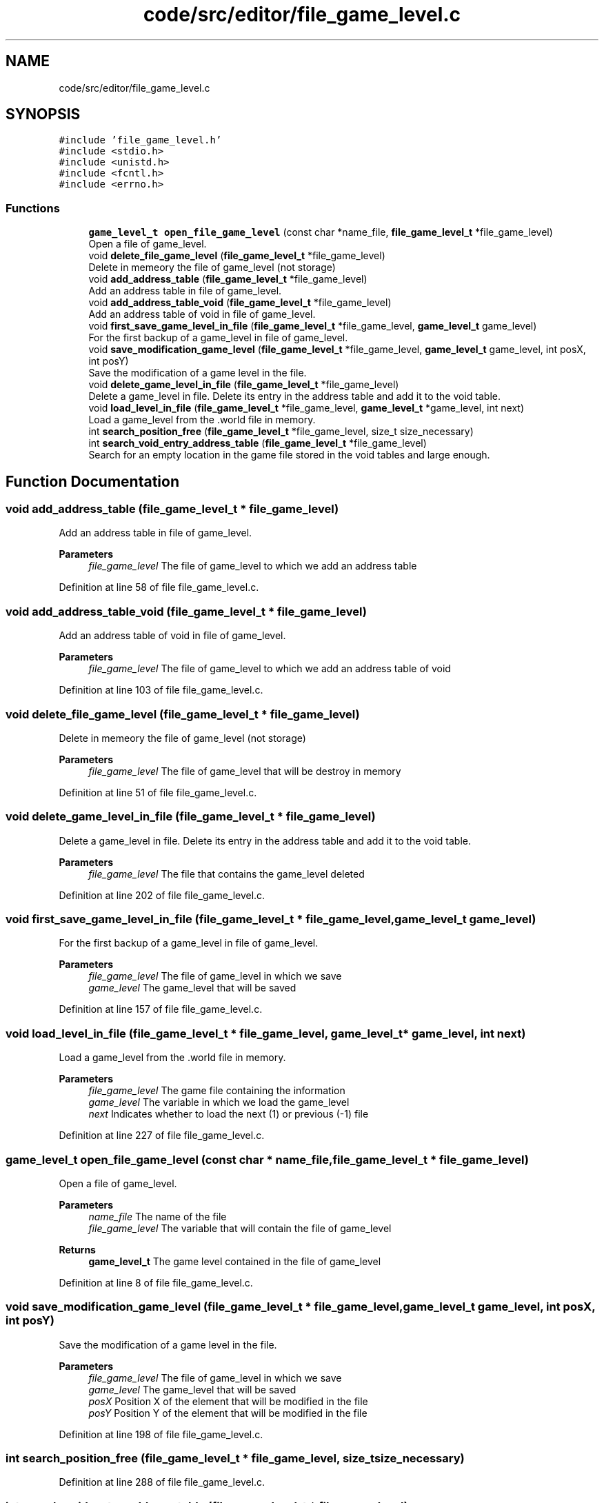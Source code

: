 .TH "code/src/editor/file_game_level.c" 3 "Sun Apr 2 2023" "Version 1.0" "Starlyze" \" -*- nroff -*-
.ad l
.nh
.SH NAME
code/src/editor/file_game_level.c
.SH SYNOPSIS
.br
.PP
\fC#include 'file_game_level\&.h'\fP
.br
\fC#include <stdio\&.h>\fP
.br
\fC#include <unistd\&.h>\fP
.br
\fC#include <fcntl\&.h>\fP
.br
\fC#include <errno\&.h>\fP
.br

.SS "Functions"

.in +1c
.ti -1c
.RI "\fBgame_level_t\fP \fBopen_file_game_level\fP (const char *name_file, \fBfile_game_level_t\fP *file_game_level)"
.br
.RI "Open a file of game_level\&. "
.ti -1c
.RI "void \fBdelete_file_game_level\fP (\fBfile_game_level_t\fP *file_game_level)"
.br
.RI "Delete in memeory the file of game_level (not storage) "
.ti -1c
.RI "void \fBadd_address_table\fP (\fBfile_game_level_t\fP *file_game_level)"
.br
.RI "Add an address table in file of game_level\&. "
.ti -1c
.RI "void \fBadd_address_table_void\fP (\fBfile_game_level_t\fP *file_game_level)"
.br
.RI "Add an address table of void in file of game_level\&. "
.ti -1c
.RI "void \fBfirst_save_game_level_in_file\fP (\fBfile_game_level_t\fP *file_game_level, \fBgame_level_t\fP game_level)"
.br
.RI "For the first backup of a game_level in file of game_level\&. "
.ti -1c
.RI "void \fBsave_modification_game_level\fP (\fBfile_game_level_t\fP *file_game_level, \fBgame_level_t\fP game_level, int posX, int posY)"
.br
.RI "Save the modification of a game level in the file\&. "
.ti -1c
.RI "void \fBdelete_game_level_in_file\fP (\fBfile_game_level_t\fP *file_game_level)"
.br
.RI "Delete a game_level in file\&. Delete its entry in the address table and add it to the void table\&. "
.ti -1c
.RI "void \fBload_level_in_file\fP (\fBfile_game_level_t\fP *file_game_level, \fBgame_level_t\fP *game_level, int next)"
.br
.RI "Load a game_level from the \&.world file in memory\&. "
.ti -1c
.RI "int \fBsearch_position_free\fP (\fBfile_game_level_t\fP *file_game_level, size_t size_necessary)"
.br
.ti -1c
.RI "int \fBsearch_void_entry_address_table\fP (\fBfile_game_level_t\fP *file_game_level)"
.br
.RI "Search for an empty location in the game file stored in the void tables and large enough\&. "
.in -1c
.SH "Function Documentation"
.PP 
.SS "void add_address_table (\fBfile_game_level_t\fP * file_game_level)"

.PP
Add an address table in file of game_level\&. 
.PP
\fBParameters\fP
.RS 4
\fIfile_game_level\fP The file of game_level to which we add an address table 
.RE
.PP

.PP
Definition at line 58 of file file_game_level\&.c\&.
.SS "void add_address_table_void (\fBfile_game_level_t\fP * file_game_level)"

.PP
Add an address table of void in file of game_level\&. 
.PP
\fBParameters\fP
.RS 4
\fIfile_game_level\fP The file of game_level to which we add an address table of void 
.RE
.PP

.PP
Definition at line 103 of file file_game_level\&.c\&.
.SS "void delete_file_game_level (\fBfile_game_level_t\fP * file_game_level)"

.PP
Delete in memeory the file of game_level (not storage) 
.PP
\fBParameters\fP
.RS 4
\fIfile_game_level\fP The file of game_level that will be destroy in memory 
.RE
.PP

.PP
Definition at line 51 of file file_game_level\&.c\&.
.SS "void delete_game_level_in_file (\fBfile_game_level_t\fP * file_game_level)"

.PP
Delete a game_level in file\&. Delete its entry in the address table and add it to the void table\&. 
.PP
\fBParameters\fP
.RS 4
\fIfile_game_level\fP The file that contains the game_level deleted 
.RE
.PP

.PP
Definition at line 202 of file file_game_level\&.c\&.
.SS "void first_save_game_level_in_file (\fBfile_game_level_t\fP * file_game_level, \fBgame_level_t\fP game_level)"

.PP
For the first backup of a game_level in file of game_level\&. 
.PP
\fBParameters\fP
.RS 4
\fIfile_game_level\fP The file of game_level in which we save 
.br
\fIgame_level\fP The game_level that will be saved 
.RE
.PP

.PP
Definition at line 157 of file file_game_level\&.c\&.
.SS "void load_level_in_file (\fBfile_game_level_t\fP * file_game_level, \fBgame_level_t\fP * game_level, int next)"

.PP
Load a game_level from the \&.world file in memory\&. 
.PP
\fBParameters\fP
.RS 4
\fIfile_game_level\fP The game file containing the information 
.br
\fIgame_level\fP The variable in which we load the game_level 
.br
\fInext\fP Indicates whether to load the next (1) or previous (-1) file 
.RE
.PP

.PP
Definition at line 227 of file file_game_level\&.c\&.
.SS "\fBgame_level_t\fP open_file_game_level (const char * name_file, \fBfile_game_level_t\fP * file_game_level)"

.PP
Open a file of game_level\&. 
.PP
\fBParameters\fP
.RS 4
\fIname_file\fP The name of the file 
.br
\fIfile_game_level\fP The variable that will contain the file of game_level 
.RE
.PP
\fBReturns\fP
.RS 4
\fBgame_level_t\fP The game level contained in the file of game_level 
.RE
.PP

.PP
Definition at line 8 of file file_game_level\&.c\&.
.SS "void save_modification_game_level (\fBfile_game_level_t\fP * file_game_level, \fBgame_level_t\fP game_level, int posX, int posY)"

.PP
Save the modification of a game level in the file\&. 
.PP
\fBParameters\fP
.RS 4
\fIfile_game_level\fP The file of game_level in which we save 
.br
\fIgame_level\fP The game_level that will be saved 
.br
\fIposX\fP Position X of the element that will be modified in the file 
.br
\fIposY\fP Position Y of the element that will be modified in the file 
.RE
.PP

.PP
Definition at line 198 of file file_game_level\&.c\&.
.SS "int search_position_free (\fBfile_game_level_t\fP * file_game_level, size_t size_necessary)"

.PP
Definition at line 288 of file file_game_level\&.c\&.
.SS "int search_void_entry_address_table (\fBfile_game_level_t\fP * file_game_level)"

.PP
Search for an empty location in the game file stored in the void tables and large enough\&. 
.PP
\fBParameters\fP
.RS 4
\fIfile_game_level\fP The file in which the empty location is searched 
.RE
.PP
\fBReturns\fP
.RS 4
int The position in the vacuum table currently in memory of a corresponding location\&. -1 otherwise 
.RE
.PP

.PP
Definition at line 319 of file file_game_level\&.c\&.
.SH "Author"
.PP 
Generated automatically by Doxygen for Starlyze from the source code\&.

